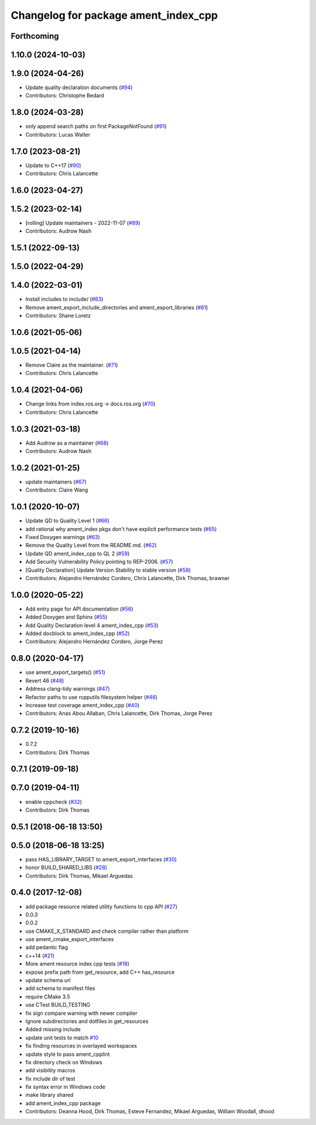 ^^^^^^^^^^^^^^^^^^^^^^^^^^^^^^^^^^^^^
Changelog for package ament_index_cpp
^^^^^^^^^^^^^^^^^^^^^^^^^^^^^^^^^^^^^

Forthcoming
-----------

1.10.0 (2024-10-03)
-------------------

1.9.0 (2024-04-26)
------------------
* Update quality declaration documents (`#94 <https://github.com/ament/ament_index/issues/94>`_)
* Contributors: Christophe Bedard

1.8.0 (2024-03-28)
------------------
* only append search paths on first PackageNotFound (`#91 <https://github.com/ament/ament_index/issues/91>`_)
* Contributors: Lucas Walter

1.7.0 (2023-08-21)
------------------
* Update to C++17 (`#90 <https://github.com/ament/ament_index/issues/90>`_)
* Contributors: Chris Lalancette

1.6.0 (2023-04-27)
------------------

1.5.2 (2023-02-14)
------------------
* [rolling] Update maintainers - 2022-11-07 (`#89 <https://github.com/ament/ament_index/issues/89>`_)
* Contributors: Audrow Nash

1.5.1 (2022-09-13)
------------------

1.5.0 (2022-04-29)
------------------

1.4.0 (2022-03-01)
------------------
* Install includes to include/ (`#83 <https://github.com/ament/ament_index/issues/83>`_)
* Remove ament_export_include_directories and ament_export_libraries (`#81 <https://github.com/ament/ament_index/issues/81>`_)
* Contributors: Shane Loretz

1.0.6 (2021-05-06)
------------------

1.0.5 (2021-04-14)
------------------
* Remove Claire as the maintainer. (`#71 <https://github.com/ament/ament_index/issues/71>`_)
* Contributors: Chris Lalancette

1.0.4 (2021-04-06)
------------------
* Change links from index.ros.org -> docs.ros.org (`#70 <https://github.com/ament/ament_index/issues/70>`_)
* Contributors: Chris Lalancette

1.0.3 (2021-03-18)
------------------
* Add Audrow as a maintainer (`#68 <https://github.com/ament/ament_index/issues/68>`_)
* Contributors: Audrow Nash

1.0.2 (2021-01-25)
------------------
* update maintainers (`#67 <https://github.com/ament/ament_index/issues/67>`_)
* Contributors: Claire Wang

1.0.1 (2020-10-07)
------------------
* Update QD to Quality Level 1 (`#66 <https://github.com/ament/ament_index/issues/66>`_)
* add rational why ament_index pkgs don't have explicit performance tests (`#65 <https://github.com/ament/ament_index/issues/65>`_)
* Fixed Doxygen warnings (`#63 <https://github.com/ament/ament_index/issues/63>`_)
* Remove the Quality Level from the README.md. (`#62 <https://github.com/ament/ament_index/issues/62>`_)
* Update QD ament_index_cpp to QL 2 (`#59 <https://github.com/ament/ament_index/issues/59>`_)
* Add Security Vulnerability Policy pointing to REP-2006. (`#57 <https://github.com/ament/ament_index/issues/57>`_)
* [Quality Declaration] Update Version Stability to stable version (`#58 <https://github.com/ament/ament_index/issues/58>`_)
* Contributors: Alejandro Hernández Cordero, Chris Lalancette, Dirk Thomas, brawner

1.0.0 (2020-05-22)
------------------
* Add entry page for API documentation (`#56 <https://github.com/ament/ament_index/issues/56>`_)
* Added Doxygen and Sphinx (`#55 <https://github.com/ament/ament_index/issues/55>`_)
* Add Quality Declaration level 4 ament_index_cpp (`#53 <https://github.com/ament/ament_index/issues/53>`_)
* Added docblock to ament_index_cpp (`#52 <https://github.com/ament/ament_index/issues/52>`_)
* Contributors: Alejandro Hernández Cordero, Jorge Perez

0.8.0 (2020-04-17)
------------------
* use ament_export_targets() (`#51 <https://github.com/ament/ament_index/issues/51>`_)
* Revert 46 (`#48 <https://github.com/ament/ament_index/issues/48>`_)
* Address clang-tidy warnings (`#47 <https://github.com/ament/ament_index/issues/47>`_)
* Refactor paths to use rcpputils filesystem helper (`#46 <https://github.com/ament/ament_index/issues/46>`_)
* Increase test coverage ament_index_cpp (`#40 <https://github.com/ament/ament_index/issues/40>`_)
* Contributors: Anas Abou Allaban, Chris Lalancette, Dirk Thomas, Jorge Perez

0.7.2 (2019-10-16)
------------------
* 0.7.2
* Contributors: Dirk Thomas

0.7.1 (2019-09-18)
------------------

0.7.0 (2019-04-11)
------------------
* enable cppcheck (`#32 <https://github.com/ament/ament_index/issues/32>`_)
* Contributors: Dirk Thomas

0.5.1 (2018-06-18 13:50)
------------------------

0.5.0 (2018-06-18 13:25)
------------------------
* pass HAS_LIBRARY_TARGET to ament_export_interfaces (`#30 <https://github.com/ament/ament_index/issues/30>`_)
* honor BUILD_SHARED_LIBS (`#28 <https://github.com/ament/ament_index/issues/28>`_)
* Contributors: Dirk Thomas, Mikael Arguedas

0.4.0 (2017-12-08)
------------------
* add package resource related utility functions to cpp API (`#27 <https://github.com/ament/ament_index/issues/27>`_)
* 0.0.3
* 0.0.2
* use CMAKE_X_STANDARD and check compiler rather than platform
* use ament_cmake_export_interfaces
* add pedantic flag
* c++14 (`#21 <https://github.com/ament/ament_index/issues/21>`_)
* More ament resource index cpp tests (`#18 <https://github.com/ament/ament_index/issues/18>`_)
* expose prefix path from get_resource, add C++ has_resource
* update schema url
* add schema to manifest files
* require CMake 3.5
* use CTest BUILD_TESTING
* fix sign compare warning with newer compiler
* Ignore subdirectories and dotfiles in get_resources
* Added missing include
* update unit tests to match `#10 <https://github.com/ament/ament_index/issues/10>`_
* fix finding resources in overlayed workspaces
* update style to pass ament_cpplint
* fix directory check on Windows
* add visibility macros
* fix include dir of test
* fix syntax error in Windows code
* make library shared
* add ament_index_cpp package
* Contributors: Deanna Hood, Dirk Thomas, Esteve Fernandez, Mikael Arguedas, William Woodall, dhood
